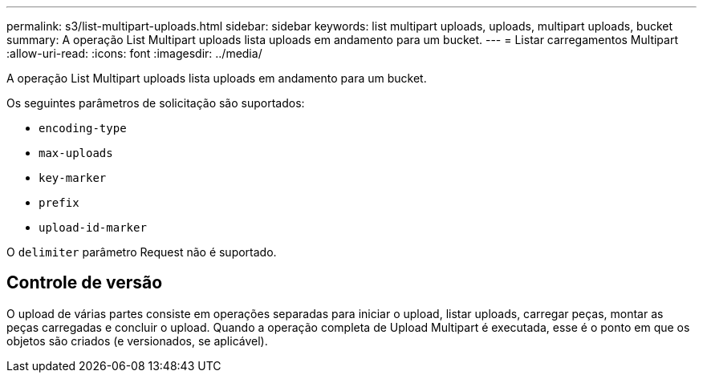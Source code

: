 ---
permalink: s3/list-multipart-uploads.html 
sidebar: sidebar 
keywords: list multipart uploads, uploads, multipart uploads, bucket 
summary: A operação List Multipart uploads lista uploads em andamento para um bucket. 
---
= Listar carregamentos Multipart
:allow-uri-read: 
:icons: font
:imagesdir: ../media/


[role="lead"]
A operação List Multipart uploads lista uploads em andamento para um bucket.

Os seguintes parâmetros de solicitação são suportados:

* `encoding-type`
* `max-uploads`
* `key-marker`
* `prefix`
* `upload-id-marker`


O `delimiter` parâmetro Request não é suportado.



== Controle de versão

O upload de várias partes consiste em operações separadas para iniciar o upload, listar uploads, carregar peças, montar as peças carregadas e concluir o upload. Quando a operação completa de Upload Multipart é executada, esse é o ponto em que os objetos são criados (e versionados, se aplicável).
